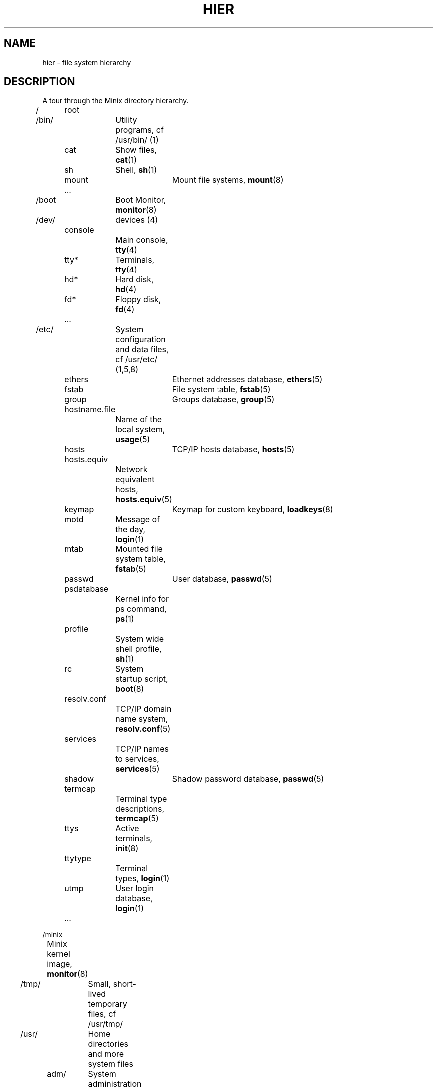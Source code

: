 .TH HIER 7
.SH NAME
hier \- file system hierarchy
.SH DESCRIPTION
.de SP
.if t .sp 0.4
.if n .sp
..
A tour through the Minix directory hierarchy.
.nf
.SP
/	root
.SP
/bin/	Utility programs, cf /usr/bin/ (1)
	cat	Show files, \fBcat\fP(1)
	sh	Shell, \fBsh\fP(1)
	mount	Mount file systems, \fBmount\fP(8)
	...
.SP
/boot	Boot Monitor, \fBmonitor\fP(8)
.SP
/dev/	devices (4)
	console
		Main console, \fBtty\fP(4)
	tty*	Terminals, \fBtty\fP(4)
	hd*	Hard disk, \fBhd\fP(4)
	fd*	Floppy disk, \fBfd\fP(4)
	...
.SP
/etc/	System configuration and data files, cf /usr/etc/ (1,5,8)
	ethers	Ethernet addresses database, \fBethers\fP(5)
	fstab	File system table, \fBfstab\fP(5)
	group	Groups database, \fBgroup\fP(5)
	hostname.file
		Name of the local system, \fBusage\fP(5)
	hosts	TCP/IP hosts database, \fBhosts\fP(5)
	hosts.equiv
		Network equivalent hosts, \fBhosts.equiv\fP(5)
	keymap	Keymap for custom keyboard, \fBloadkeys\fP(8)
	motd	Message of the day, \fBlogin\fP(1)
	mtab	Mounted file system table, \fBfstab\fP(5)
	passwd	User database, \fBpasswd\fP(5)
	psdatabase
		Kernel info for ps command, \fBps\fP(1)
	profile
		System wide shell profile, \fBsh\fP(1)
	rc	System startup script, \fBboot\fP(8)
	resolv.conf
		TCP/IP domain name system, \fBresolv.conf\fP(5)
	services
		TCP/IP names to services, \fBservices\fP(5)
	shadow	Shadow password database, \fBpasswd\fP(5)
	termcap
		Terminal type descriptions, \fBtermcap\fP(5)
	ttys	Active terminals, \fBinit\fP(8)
	ttytype
		Terminal types, \fBlogin\fP(1)
	utmp	User login database, \fBlogin\fP(1)
	...
.SP
/minix
	Minix kernel image, \fBmonitor\fP(8)
.SP
/tmp/	Small, short-lived temporary files, cf /usr/tmp/
.SP
/usr/	Home directories and more system files
.SP
	adm/	System administration files (1,5,8)
		wtmp
			User logins and logouts, \fBlogin\fP(1)
		...
.SP
	ast/	Honorary home directory of Andrew S. Tanenbaum
		Also new user initial files
.SP
	\fIuser\fP/	Home directory of \fIuser\fP
		.ashrc	Ash (shell) startup, \fBash\fP(1)
		.ellepro.b1
			Elle (editor) startup (compiled), \fBelle\fP(1)
		.ellepro.e
			Elle (editor) startup (text), \fBelle\fP(1)
		.exrc	Ex/vi (editor) startup, \fBex\fP(1)
		.profile
			Custom user shell profile, \fBsh\fP(1)
		.rhosts	Remote user permission file, \fBrhosts\fP(5)
		...
.SP
	bin/	User programs
		cc	C compiler, \fBcc\fP(1)
		cp	Copy files, \fBcp\fP(1)
		ls	List files, \fBls\fP(1)
		man	Show manual pages, \fBman\fP(1)
		...
.SP
	etc/	More system data files, cf /etc (8)
		...
.SP
	include/
		C-compiler include files
		minix/	Minix kernel include files
			...
		...
.SP
	lib/	Compiler libraries and other support stuff
		cawf/	Text formatter support files, \fBcawf\fP(1)
		crontab
			Cron jobs, \fBcron\fP(8)
		dict/	Word lists
			words	American English word list, \fBlook\fP(1)
			...
		libc.a	C library (Minix-8086 only), \fBcc\fP(1)
		\fIarch\fP	Per architecture compiler binaries and
			libaries, \fBcc\fP(1)
		...
.SP
	local/	Local software, cf /usr/
		bin/	Local utilities
		man/	Local manual pages
		src/	Local sources
		...
.SP
	man/	Manual pages, \fBman\fP(1)
		cat*/	Preformatted manual pages
		man0/	Section 0, Book style user commands
		man1/	User commands
		man2/	System calls
		man3/	Library routines
		man4/	Device files
		man5/	File formats
		man6/	Games
		man7/	Miscellaneous
		man8/	System utilities
		whatis	Table of manual pages, \fBwhatis\fP(5)
		...
.SP
	mdec/
		boot	Bootstrap code, \fBinstallboot\fP(8)
		...
.SP
	preserve/
		Saved elvis editor buffers, \fBelvprsv\fP(8), \fBelvrec\fP(1)
.SP
	spool/	Mail and command spooling
		at/	At jobs, \fBat\fP(1)
			past/	Completed at jobs
		mail/	Mail drops, \fBmail\fP(1)
			\fIuser\fP	Mailbox of \fIuser\fP
			...
		...
.SP
	src/	System and command sources (home of bin)
		LICENSE
			Minix license to use
		commands/
			Utility sources
		crclist
			CRC checksums of the source tree, \fBsrccrc\fP(8)
		lib/	Library sources
		fs/	File system
		inet/	TCP/IP task
		kernel/
			Kernel
		mm/	Memory manager
		boot/	Boot Monitor
		tools/	Kernel image making tools, \fBtools\fP(8)
.SP
	tmp/	Large temporary files
.fi
.SH "SEE ALSO"
.BR ls (1),
.BR man (1),
.BR find (1),
.BR grep (1),
.BR checkhier (8).
.SH NOTES
Not all of the directories and files shown are present.  They must be
created as needed.
.SH BUGS
Many of the listed manual references do not yet exist.
.SH AUTHOR
Kees J. Bot (kjb@cs.vu.nl)
